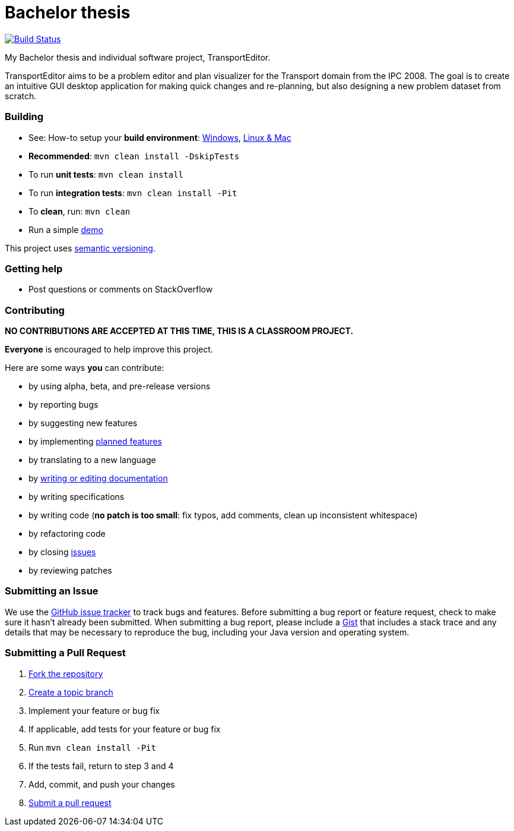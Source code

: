 = Bachelor thesis

image:https://travis-ci.com/oskopek/bp.svg?token=bw12aB3sCJh79ytwo7U1["Build Status", link="https://travis-ci.com/oskopek/bp"]
// image:https://coveralls.io/repos/oskopek/bp/badge.png?branch=master["Coverage status", link="https://coveralls.io/r/oskopek/bp?branch=master"]
// image:https://www.ohloh.net/p/bp/widgets/project_thin_badge.gif["Ohloh widget", link="https://www.ohloh.net/p/bp"]

My Bachelor thesis and individual software project, TransportEditor.

TransportEditor aims to be a problem editor and plan visualizer for the Transport domain from the IPC 2008. The goal is to create an intuitive GUI desktop application for making quick changes and re-planning, but also designing a new problem dataset from scratch.

////
=== Screenshot
image:editor/docs/img/screenshot.png["TransportEditor screenshot", scalewidth="20%"]
////

=== Building
* See: How-to setup your *build environment*:
link:editor/docs/howto-setup-environment-windows.adoc[Windows], link:editor/docs/howto-setup-environment-linux.adoc[Linux & Mac]
* *Recommended*: `mvn clean install -DskipTests`
* To run *unit tests*: `mvn clean install`
* To run *integration tests*: `mvn clean install -Pit`
* To *clean*, run: `mvn clean`
* Run a simple link:editor/docs/usage.adoc[demo]

This project uses http://semver.org/[semantic versioning].

=== Getting help

* Post questions or comments on StackOverflow

=== Contributing

**NO CONTRIBUTIONS ARE ACCEPTED AT THIS TIME, THIS IS A CLASSROOM PROJECT.**

*Everyone* is encouraged to help improve this project.

Here are some ways *you* can contribute:

* by using alpha, beta, and pre-release versions
* by reporting bugs
* by suggesting new features
* by implementing link:editor/docs/goals.adoc[planned features]
* by translating to a new language
* by link:editor/docs/howto-write-documentation.adoc[writing or editing documentation]
* by writing specifications
* by writing code (*no patch is too small*: fix typos, add comments, clean up inconsistent whitespace)
* by refactoring code
* by closing https://github.com/oskopek/bp/issues[issues]
* by reviewing patches

=== Submitting an Issue
We use the https://github.com/oskopek/bp/issues[GitHub issue tracker] to track bugs and features. Before
submitting a bug report or feature request, check to make sure it hasn't
already been submitted. When submitting a bug report, please include a https://gist.github.com/[Gist]
that includes a stack trace and any details that may be necessary to reproduce
the bug, including your Java version and operating system.

=== Submitting a Pull Request
. http://help.github.com/fork-a-repo/[Fork the repository]
. http://learn.github.com/p/branching.html[Create a topic branch]
. Implement your feature or bug fix
. If applicable, add tests for your feature or bug fix
. Run `mvn clean install -Pit`
. If the tests fail, return to step 3 and 4
. Add, commit, and push your changes
. http://help.github.com/send-pull-requests/[Submit a pull request]
